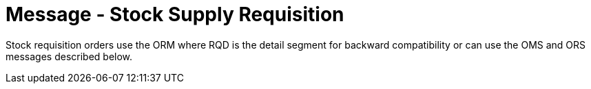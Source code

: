 = Message - Stock Supply Requisition
:v291_section: "4.10.1"
:v2_section_name: "OMS - stock requisition order message (event O05)"
:generated: "Thu, 01 Aug 2024 15:25:17 -0600"

Stock requisition orders use the ORM where RQD is the detail segment for backward compatibility or can use the OMS and ORS messages described below.

[message_structure-table]

[ack_chor-table]

